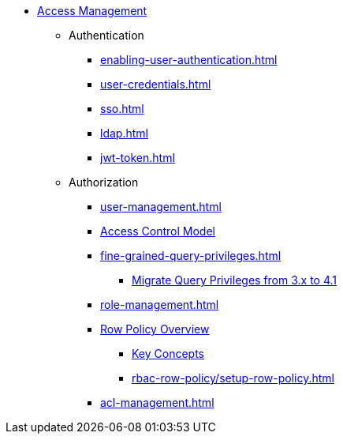 //NOTE: This menu may be superseded by /advanced-topics/nav.adoc
* xref:index.adoc[Access Management]
** Authentication
*** xref:enabling-user-authentication.adoc[]
*** xref:user-credentials.adoc[]
*** xref:sso.adoc[]
*** xref:ldap.adoc[]
*** xref:jwt-token.adoc[]
** Authorization
*** xref:user-management.adoc[]
*** xref:access-control-model.adoc[Access Control Model]
*** xref:fine-grained-query-privileges.adoc[]
**** xref:query-privilege-migration.adoc[Migrate Query Privileges from 3.x to 4.1]
*** xref:role-management.adoc[]
*** xref:rbac-row-policy/row-policy-overview.adoc[Row Policy Overview]
**** xref:rbac-row-policy/rbac-row-policy.adoc[Key Concepts]
**** xref:rbac-row-policy/setup-row-policy.adoc[]
*** xref:acl-management.adoc[]
